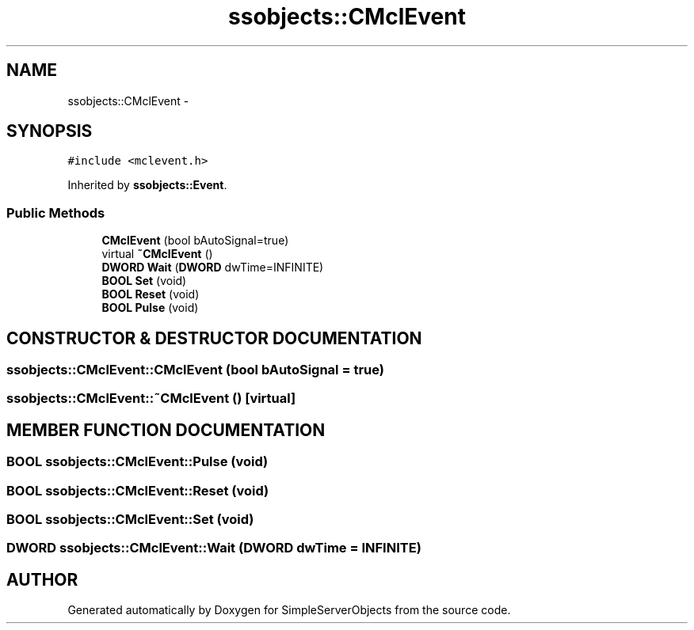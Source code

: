 .TH "ssobjects::CMclEvent" 3 "25 Sep 2001" "SimpleServerObjects" \" -*- nroff -*-
.ad l
.nh
.SH NAME
ssobjects::CMclEvent \- 
.SH SYNOPSIS
.br
.PP
\fC#include <mclevent.h>\fP
.PP
Inherited by \fBssobjects::Event\fP.
.PP
.SS "Public Methods"

.in +1c
.ti -1c
.RI "\fBCMclEvent\fP (bool bAutoSignal=true)"
.br
.ti -1c
.RI "virtual \fB~CMclEvent\fP ()"
.br
.ti -1c
.RI "\fBDWORD\fP \fBWait\fP (\fBDWORD\fP dwTime=INFINITE)"
.br
.ti -1c
.RI "\fBBOOL\fP \fBSet\fP (void)"
.br
.ti -1c
.RI "\fBBOOL\fP \fBReset\fP (void)"
.br
.ti -1c
.RI "\fBBOOL\fP \fBPulse\fP (void)"
.br
.in -1c
.SH "CONSTRUCTOR & DESTRUCTOR DOCUMENTATION"
.PP 
.SS "ssobjects::CMclEvent::CMclEvent (bool bAutoSignal = true)"
.PP
.SS "ssobjects::CMclEvent::~CMclEvent ()\fC [virtual]\fP"
.PP
.SH "MEMBER FUNCTION DOCUMENTATION"
.PP 
.SS "\fBBOOL\fP ssobjects::CMclEvent::Pulse (void)"
.PP
.SS "\fBBOOL\fP ssobjects::CMclEvent::Reset (void)"
.PP
.SS "\fBBOOL\fP ssobjects::CMclEvent::Set (void)"
.PP
.SS "\fBDWORD\fP ssobjects::CMclEvent::Wait (\fBDWORD\fP dwTime = INFINITE)"
.PP


.SH "AUTHOR"
.PP 
Generated automatically by Doxygen for SimpleServerObjects from the source code.